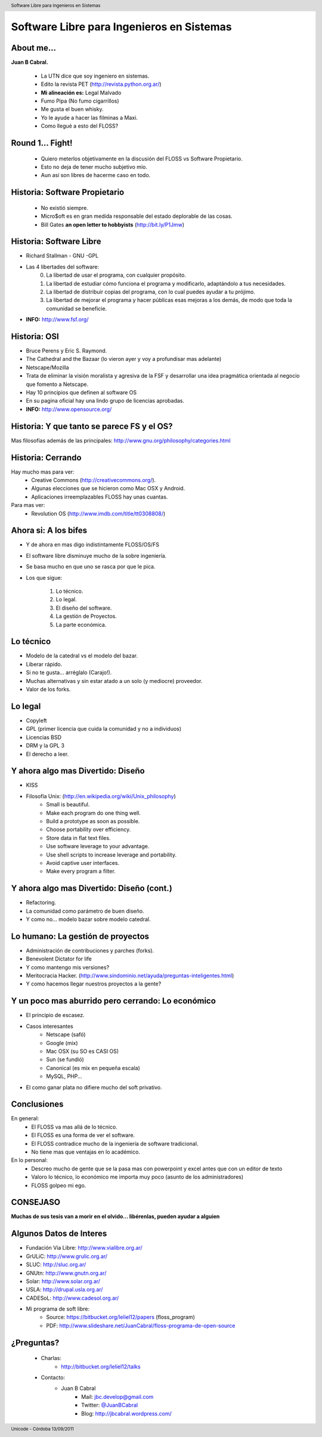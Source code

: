 Software Libre para Ingenieros en Sistemas
==========================================

.. image:: img/port.jpg
   :align: right
   :scale: 80 %


About me...
-----------

**Juan B Cabral.**

    * La UTN dice que soy ingeniero en sistemas.
    * Edito la revista PET (http://revista.python.org.ar/)
    * **Mi alineación es:** Legal Malvado
    * Fumo Pipa (No fumo cigarrillos)
    * Me gusta el buen whisky.
    * Yo le ayude a hacer las filminas a Maxi.
    * Como llegué a esto del FLOSS?

.. image:: img/pipwis.jpg
   :align: right
   :scale: 400 %


Round 1... Fight!
-----------------

    - Quiero meterlos objetivamente en la discusión del FLOSS vs Software Propietario.
    - Esto no deja de tener mucho subjetivo mio.
    - Aun así son libres de hacerme caso en todo.

.. image:: img/fight.jpg
    :align: right
    :scale: 300 %
    

Historia: Software Propietario
------------------------------

    - No existió siempre.
    - Micro$oft es en gran medida responsable del estado deplorable de las cosas.
    - Bill Gates **an open letter to hobbyists** (http://bit.ly/P1Jmw)
    
.. image:: img/prop.png
   :align: right
   :scale: 70 %


Historia: Software Libre
------------------------

- Richard Stallman - GNU -GPL
- Las 4 libertades del software:
    0. La libertad de usar el programa, con cualquier propósito.
    1. La libertad de estudiar cómo funciona el programa y modificarlo, adaptándolo a tus necesidades.
    2. La libertad de distribuir copias del programa, con lo cual puedes ayudar a tu prójimo.
    3. La libertad de mejorar el programa y hacer públicas esas mejoras a los demás, de modo que toda la comunidad se beneficie.

- **INFO:** http://www.fsf.org/

.. image:: img/gnu.png
   :align: center
   :scale: 25 %


Historia: OSI
-------------

- Bruce Perens y Eric S. Raymond.
- The Cathedral and the Bazaar (lo vieron ayer y voy a profundisar mas adelante)
- Netscape/Mozilla
- Trata de eliminar la visión moralista y agresiva de la FSF y desarrollar una idea
  pragmática orientada al negocio que fomento a Netscape.
- Hay 10 principios que definen al software OS 
- En su pagina oficial hay una lindo grupo de licencias aprobadas.
- **INFO:** http://www.opensource.org/

.. image:: img/osi.png
   :align: center
   :scale: 30 %


Historia: Y que tanto se parece FS y el OS?
-------------------------------------------

.. image::  img/category.png
   :align: center
   :scale: 200%

Mas filosofías además de las principales: http://www.gnu.org/philosophy/categories.html


Historia: Cerrando
------------------

Hay mucho mas para ver:
    - Creative Commons (http://creativecommons.org/).
    - Algunas elecciones que se hicieron como Mac OSX y Android.
    - Aplicaciones irreemplazables FLOSS hay unas cuantas.

Para mas ver:
    - Revolution OS (http://www.imdb.com/title/tt0308808/)

.. image:: img/cerrando.png
   :align: right
   :scale: 45 %


Ahora si: A los bifes
---------------------

- Y de ahora en mas digo indistintamente FLOSS/OS/FS
- El software libre disminuye mucho de la sobre ingeniería.
- Se basa mucho en que uno se rasca por que le pica.
- Los que sigue:

        #. Lo técnico.
        #. Lo legal.
        #. El diseño del software.
        #. La gestión de Proyectos.
        #. La parte económica.

.. image:: img/bifes.jpg
   :align: right
   :scale: 85 %
   
   
Lo técnico
----------

- Modelo de la catedral vs el modelo del bazar.
- Liberar rápido.
- Si no te gusta... arréglalo (Carajo!).
- Muchas alternativas y sin estar atado a un solo (y mediocre) proveedor.
- Valor de los forks.

.. image:: img/tech.jpg
   :align: right
   :scale: 30 %
   

Lo legal
--------

- Copyleft
- GPL (primer licencia que cuida la comunidad y no a individuos)
- Licencias BSD
- DRM y la GPL 3
- El derecho a leer.

.. image:: img/licenses.jpg
   :align: right
   :scale: 40 %


Y ahora algo mas Divertido: Diseño
----------------------------------

- KISS
- Filosofía Unix: (http://en.wikipedia.org/wiki/Unix_philosophy)
    - Small is beautiful.
    - Make each program do one thing well.
    - Build a prototype as soon as possible.
    - Choose portability over efficiency.
    - Store data in flat text files.
    - Use software leverage to your advantage.
    - Use shell scripts to increase leverage and portability.
    - Avoid captive user interfaces.
    - Make every program a filter.


Y ahora algo mas Divertido: Diseño (cont.)
------------------------------------------

- Refactoring.
- La comunidad como parámetro de buen diseño.
- Y como no... modelo bazar sobre modelo catedral.

.. image:: img/design.png   
    :align: right
    :scale: 40 %


Lo humano: La gestión de proyectos
----------------------------------

- Administración de contribuciones y parches (forks).
- Benevolent Dictator for life
- Y como mantengo mis versiones?
- Meritocracia Hacker. (http://www.sindominio.net/ayuda/preguntas-inteligentes.html)
- Y como hacemos llegar nuestros proyectos a la gente?

.. image:: img/hack.png   
    :align: right
    :scale: 120 %


Y un poco mas aburrido pero cerrando: Lo económico
--------------------------------------------------

- El principio de escasez.

- Casos interesantes
    - Netscape (safó)
    - Google (mix)
    - Mac OSX (su SO es CASI OS)
    - Sun (se fundió)
    - Canonical (es mix en pequeña escala)
    - MySQL, PHP...

- El como ganar plata no difiere mucho del soft privativo.

.. image:: img/money.jpg
    :align: right
    :scale: 120 %

Conclusiones
------------

En general:
    - El FLOSS va mas allá de lo técnico.
    - El FLOSS es una forma de ver el software.
    - El FLOSS contradice mucho de la ingeniería de software tradicional.
    - No tiene mas que ventajas en lo académico.

En lo personal:
    - Descreo mucho de gente que se la pasa mas con powerpoint y excel antes que con un editor de texto
    - Valoro lo técnico, lo económico me importa muy poco (asunto de los administradores)
    - FLOSS golpeo mi ego.
    
    
.. image:: img/cool.jpg
    :align: right
    :scale: 55 %
    
    
CONSEJASO
---------

**Muchas de sus tesis van a morir en el olvido... libérenlas, pueden ayudar a alguien**

.. image:: img/bart.gif
    :align: right
    :scale: 300 %
    
    
Algunos Datos de Interes
------------------------

- Fundación Via Libre: http://www.vialibre.org.ar/
- GrULiC: http://www.grulic.org.ar/
- SLUC: http://sluc.org.ar/
- GNUtn: http://www.gnutn.org.ar/
- Solar: http://www.solar.org.ar/
- USLA: http://drupal.usla.org.ar/
- CADESoL: http://www.cadesol.org.ar/

- Mi programa de soft libre: 
    - Source: https://bitbucket.org/leliel12/papers (floss_program)
    - PDF: http://www.slideshare.net/JuanCabral/floss-programa-de-open-source


¿Preguntas?
-----------

    - Charlas:
        - http://bitbucket.org/leliel12/talks
    - Contacto:
        - Juan B Cabral
            - Mail: `jbc.develop@gmail.com <mailto:jbc.develop@gmail.com>`_
            - Twitter: `@JuanBCabral <http://twitter.com/JuanBCabral/>`_
            - Blog: http://jbcabral.wordpress.com/

.. image:: img/questions.jpg
    :align: right
    :scale: 45 %

.. footer::
    Unicode - Córdoba 13/09/2011

.. header::
    Software Libre para Ingenieros en Sistemas











